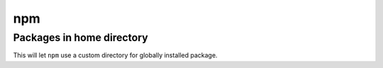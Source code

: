 ..


***
npm
***

Packages in home directory
==========================

This will let ``npm`` use a custom directory for globally installed package.

.. code-block:: bash
    :caption: ~/.profile

    # ...
    export NPM_PACKAGES="${HOME}/.npm_packages"
    PATH="${NPM_PACKAGES}/bin:${PATH}"
    NODE_PATH="${NPM_PACKAGES}/lib/node_modules:${PATH}"
    # ...


.. code-block:: bash
    :caption: ~/.npmrc

    # ...
    prefix = "${NPM_PACKAGES}"
    # ...


.. code-block:: shell-session
    :caption: shell interactive console

    $ . ~/.profile
    $ npm install --global npm


.. EOF
